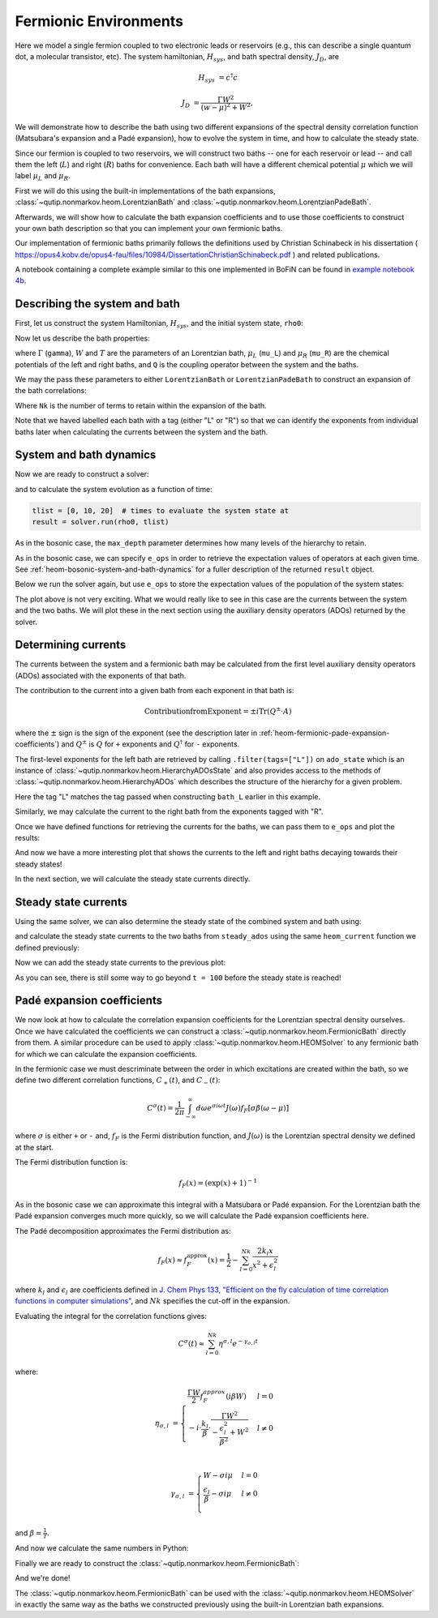######################
Fermionic Environments
######################

Here we model a single fermion coupled to two electronic leads or reservoirs
(e.g.,  this can describe a single quantum dot, a molecular transistor, etc).
The system hamiltonian, :math:`H_{sys}`, and bath spectral density, :math:`J_D`,
are

.. math::

    H_{sys} &= c^{\dagger} c

    J_D &= \frac{\Gamma W^2}{(w - \mu)^2 + W^2},

We will demonstrate how to describe the bath using two different expansions
of the spectral density correlation function (Matsubara's expansion and
a Padé expansion), how to evolve the system in time, and how to calculate
the steady state.

Since our fermion is coupled to two reservoirs, we will construct two baths --
one for each reservoir or lead -- and call them the left (:math:`L`) and right
(:math:`R`) baths for convenience. Each bath will have a different chemical
potential :math:`\mu` which we will label :math:`\mu_L` and :math:`\mu_R`.

First we will do this using the built-in implementations of the bath expansions,
:class:`~qutip.nonmarkov.heom.LorentzianBath` and
:class:`~qutip.nonmarkov.heom.LorentzianPadeBath`.

Afterwards, we will show how to calculate the bath expansion coefficients and to
use those coefficients to construct your own bath description so that you can
implement your own fermionic baths.

Our implementation of fermionic baths primarily follows the definitions used by
Christian Schinabeck in his dissertation (
https://opus4.kobv.de/opus4-fau/files/10984/DissertationChristianSchinabeck.pdf
) and related publications.

A notebook containing a complete example similar to this one implemented in
BoFiN can be found in `example notebook 4b
<https://github.com/tehruhn/bofin/blob/main/examples/example-4b-fermions-single-impurity-model.ipynb>`__.


Describing the system and bath
------------------------------

First, let us construct the system Hamiltonian, :math:`H_{sys}`, and the initial
system state, ``rho0``:

.. plot::
    :context: reset
    :nofigs:

    from qutip import basis, destroy

    # The system Hamiltonian:
    e1 = 1.  # site energy
    H_sys = e1 * destroy(2).dag() * destroy(2)

    # Initial state of the system:
    rho0 = basis(2,0) * basis(2,0).dag()

Now let us describe the bath properties:

.. plot::
    :context:
    :nofigs:

    # Shared bath properties:
    gamma = 0.01   # coupling strength
    W = 1.0  # cut-off
    T = 0.025851991  # temperature
    beta = 1. / T

    # Chemical potentials for the two baths:
    mu_L = 1.
    mu_R = -1.

    # System-bath coupling operator:
    Q = destroy(2)

where :math:`\Gamma` (``gamma``), :math:`W` and :math:`T` are the parameters of
an Lorentzian bath, :math:`\mu_L` (``mu_L``) and :math:`\mu_R` (``mu_R``) are
the chemical potentials of the left and right baths, and ``Q`` is the coupling
operator between the system and the baths.

We may the pass these parameters to either ``LorentzianBath`` or
``LorentzianPadeBath`` to construct an expansion of the bath correlations:

.. plot::
    :context:
    :nofigs:

    from qutip.nonmarkov.heom import LorentzianBath
    from qutip.nonmarkov.heom import LorentzianPadeBath

    # Number of expansion terms to retain:
    Nk = 2

    # Matsubara expansion:
    bath_L = LorentzianBath(Q, gamma, W, mu_L, T, Nk, tag="L")
    bath_R = LorentzianBath(Q, gamma, W, mu_R, T, Nk, tag="R")

    # Padé expansion:
    bath_L = LorentzianPadeBath(Q, gamma, W, mu_L, T, Nk, tag="L")
    bath_R = LorentzianPadeBath(Q, gamma, W, mu_R, T, Nk, tag="R")

Where ``Nk`` is the number of terms to retain within the expansion of the
bath.

Note that we haved labelled each bath with a tag (either "L" or "R") so that
we can identify the exponents from individual baths later when calculating
the currents between the system and the bath.


System and bath dynamics
------------------------

Now we are ready to construct a solver:

.. plot::
    :context:
    :nofigs:

    from qutip.nonmarkov.heom import HEOMSolver
    from qutip import Options

    max_depth = 5  # maximum hierarchy depth to retain
    options = Options(nsteps=15_000)
    baths = [bath_L, bath_R]

    solver = HEOMSolver(H_sys, baths, max_depth=max_depth, options=options)

and to calculate the system evolution as a function of time:

.. code-block:: python

    tlist = [0, 10, 20]  # times to evaluate the system state at
    result = solver.run(rho0, tlist)

As in the bosonic case, the ``max_depth`` parameter determines how many levels
of the hierarchy to retain.

As in the bosonic case, we can specify ``e_ops`` in order to retrieve the
expectation values of operators at each given time. See
:ref:`heom-bosonic-system-and-bath-dynamics` for a fuller description of
the returned ``result`` object.

Below we run the solver again, but use ``e_ops`` to store the expectation
values of the population of the system states:

.. plot::
    :context:

    # Define the operators that measure the populations of the two
    # system states:
    P11p = basis(2,0) * basis(2,0).dag()
    P22p = basis(2,1) * basis(2,1).dag()

    # Run the solver:
    tlist = np.linspace(0, 500, 101)
    result = solver.run(rho0, tlist, e_ops={"11": P11p, "22": P22p})

    # Plot the results:
    fig, axes = plt.subplots(1, 1, sharex=True, figsize=(8,8))
    axes.plot(result.times, result.expect["11"], 'b', linewidth=2, label="P11")
    axes.plot(result.times, result.expect["22"], 'r', linewidth=2, label="P22")
    axes.set_xlabel(r't', fontsize=28)
    axes.legend(loc=0, fontsize=12)

The plot above is not very exciting. What we would really like to see in
this case are the currents between the system and the two baths. We will plot
these in the next section using the auxiliary density operators (ADOs)
returned by the solver.


.. _heom-determining-currents:

Determining currents
--------------------

The currents between the system and a fermionic bath may be calculated from the
first level auxiliary density operators (ADOs) associated with the exponents
of that bath.

The contribution to the current into a given bath from each exponent in that
bath is:

.. math::

    \mathrm{Contribution from Exponent} = \pm i \mathrm{Tr}(Q^\pm \cdot A)

where the :math:`\pm` sign is the sign of the exponent (see the
description later in :ref:`heom-fermionic-pade-expansion-coefficients`) and
:math:`Q^\pm` is :math:`Q` for ``+`` exponents and :math:`Q^{\dagger}` for
``-`` exponents.

The first-level exponents for the left bath are retrieved by calling
``.filter(tags=["L"])`` on ``ado_state`` which is an instance of
:class:`~qutip.nonmarkov.heom.HierarchyADOsState` and also provides access to
the methods of :class:`~qutip.nonmarkov.heom.HierarchyADOs` which describes the
structure of the hierarchy for a given problem.

Here the tag "L" matches the tag passed when constructing ``bath_L`` earlier
in this example.

Similarly, we may calculate the current to the right bath from the exponents
tagged with "R".

.. plot::
    :context:
    :nofigs:

    def exp_current(aux, exp):
        """ Calculate the current for a single exponent. """
        sign = 1 if exp.type == exp.types["+"] else -1
        op = exp.Q if exp.type == exp.types["+"] else exp.Q.dag()
        return 1j * sign * (op * aux).tr()

    def heom_current(tag, ado_state):
        """ Calculate the current between the system and the given bath. """
        level_1_ados = [
            (ado_state.extract(label), ado_state.exps(label)[0])
            for label in ado_state.filter(tags=[tag])
        ]
        return np.real(sum(exp_current(aux, exp) for aux, exp in level_1_ados))

    heom_left_current = lambda t, ado_state: heom_current("L", ado_state)
    heom_right_current = lambda t, ado_state: heom_current("R", ado_state)

Once we have defined functions for retrieving the currents for the
baths, we can pass them to ``e_ops`` and plot the results:

.. plot::
    :context: close-figs

    # Run the solver (returning ADO states):
    tlist = np.linspace(0, 100, 201)
    result = solver.run(rho0, tlist, e_ops={
        "left_currents": heom_left_current,
        "right_currents": heom_right_current,
    })

    # Plot the results:
    fig, axes = plt.subplots(1, 1, sharex=True, figsize=(8,8))
    axes.plot(
        result.times, result.expect["left_currents"], 'b',
        linewidth=2, label=r"Bath L",
    )
    axes.plot(
        result.times, result.expect["right_currents"], 'r',
        linewidth=2, label="Bath R",
    )
    axes.set_xlabel(r't', fontsize=28)
    axes.set_ylabel(r'Current', fontsize=20)
    axes.set_title(r'System to Bath Currents', fontsize=20)
    axes.legend(loc=0, fontsize=12)

And now we have a more interesting plot that shows the currents to the
left and right baths decaying towards their steady states!

In the next section, we will calculate the steady state currents directly.


Steady state currents
---------------------

Using the same solver, we can also determine the steady state of the
combined system and bath using:

.. plot::
    :context:
    :nofigs:

    steady_state, steady_ados = solver.steady_state()

and calculate the steady state currents to the two baths from ``steady_ados``
using the same ``heom_current`` function we defined previously:

.. plot::
    :context:
    :nofigs:

    steady_state_current_left = heom_current("L", steady_ados)
    steady_state_current_right = heom_current("R", steady_ados)

Now we can add the steady state currents to the previous plot:

.. plot::
    :context: close-figs

    # Plot the results and steady state currents:
    fig, axes = plt.subplots(1, 1, sharex=True, figsize=(8,8))
    axes.plot(
        result.times, result.expect["left_currents"], 'b',
        linewidth=2, label=r"Bath L",
    )
    axes.plot(
        result.times, [steady_state_current_left] * len(result.times), 'b:',
        linewidth=2, label=r"Bath L (steady state)",
    )
    axes.plot(
        result.times, result.expect["right_currents"], 'r',
        linewidth=2, label="Bath R",
    )
    axes.plot(
        result.times, [steady_state_current_right] * len(result.times), 'r:',
        linewidth=2, label=r"Bath R (steady state)",
    )
    axes.set_xlabel(r't', fontsize=28)
    axes.set_ylabel(r'Current', fontsize=20)
    axes.set_title(r'System to Bath Currents (with steady states)', fontsize=20)
    axes.legend(loc=0, fontsize=12)

As you can see, there is still some way to go beyond ``t = 100`` before the
steady state is reached!


.. _heom-fermionic-pade-expansion-coefficients:

Padé expansion coefficients
---------------------------

We now look at how to calculate the correlation expansion coefficients for the
Lorentzian spectral density ourselves. Once we have calculated the coefficients
we can construct a :class:`~qutip.nonmarkov.heom.FermionicBath` directly from
them. A similar procedure can be used to apply
:class:`~qutip.nonmarkov.heom.HEOMSolver` to any fermionic bath for which we can
calculate the expansion coefficients.

In the fermionic case we must descriminate between the order in which
excitations are created within the bath, so we define two different correlation
functions, :math:`C_{+}(t)`, and :math:`C_{-}(t)`:

.. math::

    C^{\sigma}(t) = \frac{1}{2\pi} \int_{-\infty}^{\infty} d\omega e^{\sigma i \omega t} J(\omega) f_F[\sigma\beta(\omega - \mu)]

where :math:`\sigma` is either ``+`` or ``-`` and, :math:`f_F` is the Fermi
distribution function, and :math:`J(\omega)` is the Lorentzian spectral density
we defined at the start.

The Fermi distribution function is:

.. math::

    f_F (x) = (\exp(x) + 1)^{-1}

As in the bosonic case we can approximate this integral with a Matsubara or
Padé expansion. For the Lorentzian bath the Padé expansion converges much
more quickly, so we will calculate the Padé expansion coefficients here.

The Padé decomposition approximates the Fermi distribution as:

.. math::

    f_F(x) \approx f_F^{\mathrm{approx}}(x) = \frac{1}{2} - \sum_{l=0}^{Nk} \frac{2k_l x}{x^2 + \epsilon_l^2}

where :math:`k_l` and :math:`\epsilon_l` are coefficients defined in
`J. Chem Phys 133, "Efficient on the fly calculation of time correlation functions in computer simulations" <https://doi.org/10.1063/1.3491098>`_,
and :math:`Nk` specifies the cut-off in the expansion.

Evaluating the integral for the correlation functions gives:

.. math::

    C^{\sigma}(t) \approx \sum_{l=0}^{Nk} \eta^{\sigma,l} e^{-\gamma_{\sigma,l}t}

where:

.. math::

    \eta_{\sigma, l} &= \begin{cases}
        \frac{\Gamma W}{2} f_F^{approx}(i\beta W)  & l = 0\\
        -i\cdot \frac{k_l}{\beta} \cdot \frac{\Gamma W^2}{-\frac{\epsilon^2_l}{\beta^2} + W^2}  & l \neq 0\\
    \end{cases}

    \gamma_{\sigma,l} &= \begin{cases}
        W - \sigma i\mu  & l = 0\\
        \frac{\epsilon_l}{\beta} - \sigma i \mu  & l \neq 0\\
    \end{cases}

and :math:`\beta = \frac{1}{T}`.

And now we calculate the same numbers in Python:

.. plot::
    :context:
    :nofigs:

    # Imports
    from numpy.linalg import eigvalsh

    # Convenience functions and parameters:
    def deltafun(j, k):
        """ Kronecker delta function. """
        return 1.0 if j == k else 0.

    def f_approx(x, Nk):
        """ Padé approxmation to Fermi distribution. """
        f = 0.5
        for ll in range(1, Nk + 1):
            # kappa and epsilon are calculated further down
            f = f - 2 * kappa[ll] * x / (x**2 + epsilon[ll]**2)
        return f

    def kappa_epsilon(Nk):
        """ Calculate kappa and epsilon coefficients. """

        alpha = np.zeros((2 * Nk, 2 * Nk))
        for j in range(2 * Nk):
            for k in range(2 * Nk):
                alpha[j][k] = (
                    (deltafun(j, k + 1) + deltafun(j, k - 1))
                    / np.sqrt((2 * (j + 1) - 1) * (2 * (k + 1) - 1))
                )

        eps = [-2. / val for val in eigvalsh(alpha)[:Nk]]

        alpha_p = np.zeros((2 * Nk - 1, 2 * Nk - 1))
        for j in range(2 * Nk - 1):
            for k in range(2 * Nk - 1):
                alpha_p[j][k] = (
                    (deltafun(j, k + 1) + deltafun(j, k - 1))
                    / np.sqrt((2 * (j + 1) + 1) * (2 * (k + 1) + 1))
                )

        chi = [-2. / val for val in eigvalsh(alpha_p)[:Nk - 1]]

        eta_list = [
            0.5 * Nk * (2 * (Nk + 1) - 1) * (
                np.prod([chi[k]**2 - eps[j]**2 for k in range(Nk - 1)]) /
                np.prod([
                    eps[k]**2 - eps[j]**2 + deltafun(j, k) for k in range(Nk)
                ])
            )
            for j in range(Nk)
        ]

        kappa = [0] + eta_list
        epsilon = [0] + eps

        return kappa, epsilon

    kappa, epsilon = kappa_epsilon(Nk)

    # Phew, we made it to function that calculates the coefficients for the
    # correlation function expansions:

    def C(sigma, mu, Nk):
        """ Calculate the expansion coefficients for C_\sigma. """
        beta = 1. / T
        ck = [0.5 * gamma * W * f_approx(1.0j * beta * W, Nk)]
        vk = [W - sigma * 1.0j * mu]
        for ll in range(1, Nk + 1):
            ck.append(
                -1.0j * (kappa[ll] / beta) * gamma * W**2
                / (-(epsilon[ll]**2 / beta**2) + W**2)
            )
            vk.append(epsilon[ll] / beta - sigma * 1.0j * mu)
        return ck, vk

    ck_plus_L, vk_plus_L = C(1.0, mu_L, Nk)  # C_+, left bath
    ck_minus_L, vk_minus_L = C(-1.0, mu_L, Nk)  # C_-, left bath

    ck_plus_R, vk_plus_R = C(1.0, mu_R, Nk)  # C_+, right bath
    ck_minus_R, vk_minus_R = C(-1.0, mu_R, Nk)  # C_-, right bath

Finally we are ready to construct the
:class:`~qutip.nonmarkov.heom.FermionicBath`:

.. plot::
    :context:
    :nofigs:

    from qutip.nonmarkov.heom import FermionicBath

    # Padé expansion:
    bath_L = FermionicBath(Q, ck_plus_L, vk_plus_L, ck_minus_L, vk_minus_L)
    bath_R = FermionicBath(Q, ck_plus_R, vk_plus_R, ck_minus_R, vk_minus_R)

And we're done!

The :class:`~qutip.nonmarkov.heom.FermionicBath` can be used with the
:class:`~qutip.nonmarkov.heom.HEOMSolver` in exactly the same way as the baths
we constructed previously using the built-in Lorentzian bath expansions.


.. plot::
    :context: reset
    :include-source: false
    :nofigs:

    # reset the context at the end
